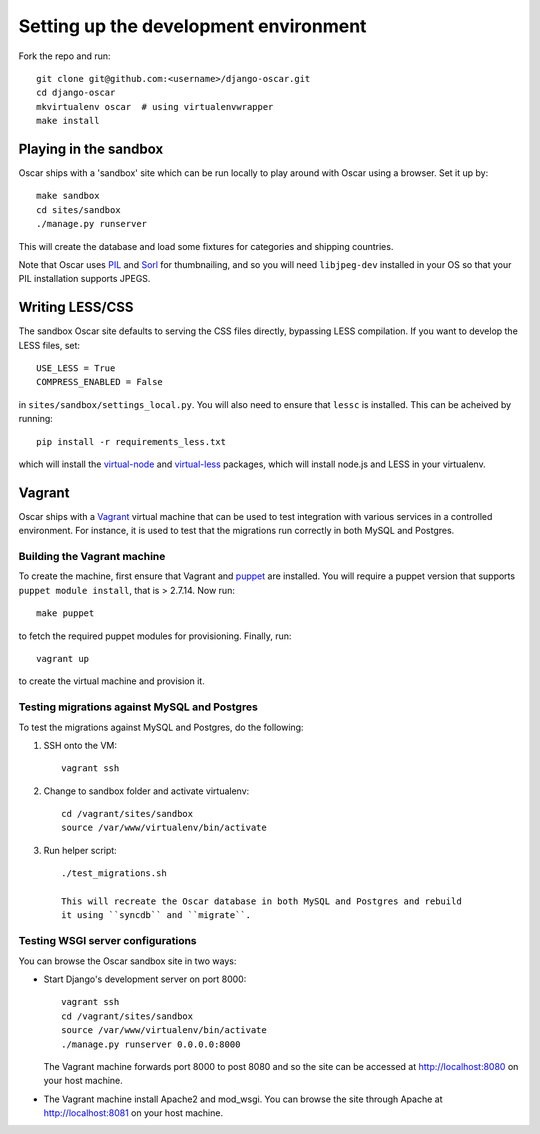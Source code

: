 ======================================
Setting up the development environment
======================================

Fork the repo and run::

    git clone git@github.com:<username>/django-oscar.git
    cd django-oscar
    mkvirtualenv oscar  # using virtualenvwrapper
    make install

Playing in the sandbox
======================

Oscar ships with a 'sandbox' site which can be run locally to play around with
Oscar using a browser. Set it up by::

   make sandbox 
   cd sites/sandbox 
   ./manage.py runserver

This will create the database and load some fixtures for categories and shipping
countries.

Note that Oscar uses PIL_ and Sorl_ for thumbnailing, and so you will need
``libjpeg-dev`` installed in your OS so that your PIL installation supports
JPEGS.

.. _PIL: http://www.pythonware.com/products/pil/
.. _Sorl: http://sorl-thumbnail.readthedocs.org/en/latest/

Writing LESS/CSS
================

The sandbox Oscar site defaults to serving the CSS files directly, bypassing
LESS compilation.  If you want to develop the LESS files, set::

    USE_LESS = True
    COMPRESS_ENABLED = False

in ``sites/sandbox/settings_local.py``.  You will also need to ensure that
``lessc`` is installed.  This can be acheived by running::

    pip install -r requirements_less.txt

which will install the `virtual-node`_ and `virtual-less`_ packages, which will
install node.js and LESS in your virtualenv.

.. _`virtual-node`: https://github.com/elbaschid/virtual-node
.. _`virtual-less`: https://github.com/elbaschid/virtual-less

Vagrant
=======

Oscar ships with a Vagrant_ virtual machine that can be used to test integration
with various services in a controlled environment.  For instance, it is used to
test that the migrations run correctly in both MySQL and Postgres.

.. _Vagrant: http://vagrantup.com/

Building the Vagrant machine
----------------------------

To create the machine, first ensure that Vagrant and puppet_ are installed.  You will require a
puppet version that supports ``puppet module install``, that is > 2.7.14.  Now
run::

    make puppet

.. _puppet: http://docs.puppetlabs.com/guides/installation.html

to fetch the required puppet modules for provisioning.  Finally, run::

    vagrant up

to create the virtual machine and provision it.

Testing migrations against MySQL and Postgres
---------------------------------------------

To test the migrations against MySQL and Postgres, do the following:

1. SSH onto the VM::

    vagrant ssh

2. Change to sandbox folder and activate virtualenv::

    cd /vagrant/sites/sandbox
    source /var/www/virtualenv/bin/activate

3. Run helper script::

    ./test_migrations.sh

    This will recreate the Oscar database in both MySQL and Postgres and rebuild
    it using ``syncdb`` and ``migrate``.

Testing WSGI server configurations
----------------------------------

You can browse the Oscar sandbox site in two ways:

* Start Django's development server on port 8000::

    vagrant ssh
    cd /vagrant/sites/sandbox
    source /var/www/virtualenv/bin/activate
    ./manage.py runserver 0.0.0.0:8000

  The Vagrant machine forwards port 8000 to post 8080 and so the site can be
  accessed at http://localhost:8080 on your host machine.

* The Vagrant machine install Apache2 and mod_wsgi.  You can browse the site
  through Apache at http://localhost:8081 on your host machine.
